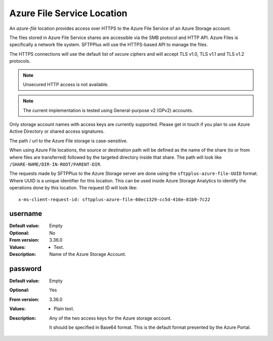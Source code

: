 Azure File Service Location
===========================

An `azure-file` location provides access over HTTPS to the
Azure File Service of an Azure Storage account.

The files stored in Azure File Service shares are accessible via the
SMB protocol and HTTP API.
Azure Files is specifically a network file system.
SFTPPlus will use the HTTPS-based API to manage the files.

The HTTPS connections will use the default list of `secure` ciphers and will
accept TLS v1.0, TLS v1.1 and TLS v1.2 protocols.

..  note::
    Unsecured HTTP access is not available.

..  note::
    The current implementation is tested using
    General-purpose v2 (GPv2) accounts.

Only storage account names with access keys are currently supported.
Please get in touch if you plan to use Azure Active Directory or
shared access signatures.

The path / url to the Azure File storage is case-sensitive.

When using Azure File locations, the source or destination path will be
defined as the name of the share (to or from where files are transferred)
followed by the targeted directory inside that share.
The path will look like ``/SHARE-NAME/DIR-IN-ROOT/PARENT-DIR``.

The requests made by SFTPPlus to the Azure Storage server are done using
the ``sftpplus-azure-file-UUID`` format.
Where UUID is a unique identifier for this location.
This can be used inside Azure Storage Analytics to identify the operations
done by this location.
The request ID will look like::

    x-ms-client-request-id: sftpplus-azure-file-60ec1329-cc5d-416e-81b9-7c22


username
--------

:Default value: Empty
:Optional: No
:From version: 3.36.0
:Values: * Text.
:Description:
    Name of the Azure Storage Account.


password
--------

:Default value: Empty
:Optional: Yes
:From version: 3.36.0
:Values: * Plain text.
:Description:
    Any of the two access keys for the Azure storage account.

    It should be specified in Base64 format.
    This is the default format presented by the Azure Portal.
